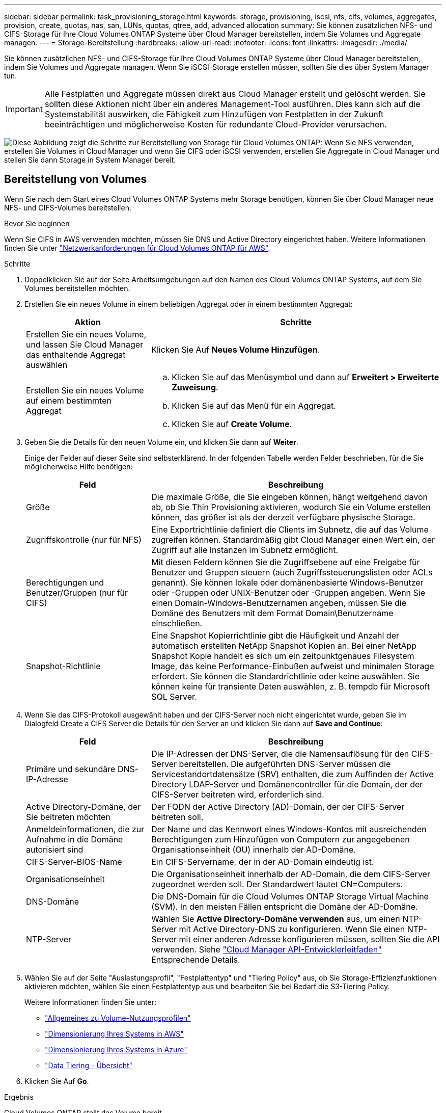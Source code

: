 ---
sidebar: sidebar 
permalink: task_provisioning_storage.html 
keywords: storage, provisioning, iscsi, nfs, cifs, volumes, aggregates, provision, create, quotas, nas, san, LUNs, quotas, qtree, add, advanced allocation 
summary: Sie können zusätzlichen NFS- und CIFS-Storage für Ihre Cloud Volumes ONTAP Systeme über Cloud Manager bereitstellen, indem Sie Volumes und Aggregate managen. 
---
= Storage-Bereitstellung
:hardbreaks:
:allow-uri-read: 
:nofooter: 
:icons: font
:linkattrs: 
:imagesdir: ./media/


[role="lead"]
Sie können zusätzlichen NFS- und CIFS-Storage für Ihre Cloud Volumes ONTAP Systeme über Cloud Manager bereitstellen, indem Sie Volumes und Aggregate managen. Wenn Sie iSCSI-Storage erstellen müssen, sollten Sie dies über System Manager tun.


IMPORTANT: Alle Festplatten und Aggregate müssen direkt aus Cloud Manager erstellt und gelöscht werden. Sie sollten diese Aktionen nicht über ein anderes Management-Tool ausführen. Dies kann sich auf die Systemstabilität auswirken, die Fähigkeit zum Hinzufügen von Festplatten in der Zukunft beeinträchtigen und möglicherweise Kosten für redundante Cloud-Provider verursachen.

image:workflow_storage_provisioning.png["Diese Abbildung zeigt die Schritte zur Bereitstellung von Storage für Cloud Volumes ONTAP: Wenn Sie NFS verwenden, erstellen Sie Volumes in Cloud Manager und wenn Sie CIFS oder iSCSI verwenden, erstellen Sie Aggregate in Cloud Manager und stellen Sie dann Storage in System Manager bereit."]



== Bereitstellung von Volumes

Wenn Sie nach dem Start eines Cloud Volumes ONTAP Systems mehr Storage benötigen, können Sie über Cloud Manager neue NFS- und CIFS-Volumes bereitstellen.

.Bevor Sie beginnen
Wenn Sie CIFS in AWS verwenden möchten, müssen Sie DNS und Active Directory eingerichtet haben. Weitere Informationen finden Sie unter link:reference_networking_aws.html["Netzwerkanforderungen für Cloud Volumes ONTAP für AWS"].

.Schritte
. Doppelklicken Sie auf der Seite Arbeitsumgebungen auf den Namen des Cloud Volumes ONTAP Systems, auf dem Sie Volumes bereitstellen möchten.
. Erstellen Sie ein neues Volume in einem beliebigen Aggregat oder in einem bestimmten Aggregat:
+
[cols="30,70"]
|===
| Aktion | Schritte 


| Erstellen Sie ein neues Volume, und lassen Sie Cloud Manager das enthaltende Aggregat auswählen | Klicken Sie Auf *Neues Volume Hinzufügen*. 


| Erstellen Sie ein neues Volume auf einem bestimmten Aggregat  a| 
.. Klicken Sie auf das Menüsymbol und dann auf *Erweitert > Erweiterte Zuweisung*.
.. Klicken Sie auf das Menü für ein Aggregat.
.. Klicken Sie auf *Create Volume*.


|===
. Geben Sie die Details für den neuen Volume ein, und klicken Sie dann auf *Weiter*.
+
Einige der Felder auf dieser Seite sind selbsterklärend. In der folgenden Tabelle werden Felder beschrieben, für die Sie möglicherweise Hilfe benötigen:

+
[cols="30,70"]
|===
| Feld | Beschreibung 


| Größe | Die maximale Größe, die Sie eingeben können, hängt weitgehend davon ab, ob Sie Thin Provisioning aktivieren, wodurch Sie ein Volume erstellen können, das größer ist als der derzeit verfügbare physische Storage. 


| Zugriffskontrolle (nur für NFS) | Eine Exportrichtlinie definiert die Clients im Subnetz, die auf das Volume zugreifen können. Standardmäßig gibt Cloud Manager einen Wert ein, der Zugriff auf alle Instanzen im Subnetz ermöglicht. 


| Berechtigungen und Benutzer/Gruppen (nur für CIFS) | Mit diesen Feldern können Sie die Zugriffsebene auf eine Freigabe für Benutzer und Gruppen steuern (auch Zugriffssteuerungslisten oder ACLs genannt). Sie können lokale oder domänenbasierte Windows-Benutzer oder -Gruppen oder UNIX-Benutzer oder -Gruppen angeben. Wenn Sie einen Domain-Windows-Benutzernamen angeben, müssen Sie die Domäne des Benutzers mit dem Format Domain\Benutzername einschließen. 


| Snapshot-Richtlinie | Eine Snapshot Kopierrichtlinie gibt die Häufigkeit und Anzahl der automatisch erstellten NetApp Snapshot Kopien an. Bei einer NetApp Snapshot Kopie handelt es sich um ein zeitpunktgenaues Filesystem Image, das keine Performance-Einbußen aufweist und minimalen Storage erfordert. Sie können die Standardrichtlinie oder keine auswählen. Sie können keine für transiente Daten auswählen, z. B. tempdb für Microsoft SQL Server. 
|===
. Wenn Sie das CIFS-Protokoll ausgewählt haben und der CIFS-Server noch nicht eingerichtet wurde, geben Sie im Dialogfeld Create a CIFS Server die Details für den Server an und klicken Sie dann auf *Save and Continue*:
+
[cols="30,70"]
|===
| Feld | Beschreibung 


| Primäre und sekundäre DNS-IP-Adresse | Die IP-Adressen der DNS-Server, die die Namensauflösung für den CIFS-Server bereitstellen. Die aufgeführten DNS-Server müssen die Servicestandortdatensätze (SRV) enthalten, die zum Auffinden der Active Directory LDAP-Server und Domänencontroller für die Domain, der der CIFS-Server beitreten wird, erforderlich sind. 


| Active Directory-Domäne, der Sie beitreten möchten | Der FQDN der Active Directory (AD)-Domain, der der CIFS-Server beitreten soll. 


| Anmeldeinformationen, die zur Aufnahme in die Domäne autorisiert sind | Der Name und das Kennwort eines Windows-Kontos mit ausreichenden Berechtigungen zum Hinzufügen von Computern zur angegebenen Organisationseinheit (OU) innerhalb der AD-Domäne. 


| CIFS-Server-BIOS-Name | Ein CIFS-Servername, der in der AD-Domain eindeutig ist. 


| Organisationseinheit | Die Organisationseinheit innerhalb der AD-Domain, die dem CIFS-Server zugeordnet werden soll. Der Standardwert lautet CN=Computers. 


| DNS-Domäne | Die DNS-Domain für die Cloud Volumes ONTAP Storage Virtual Machine (SVM). In den meisten Fällen entspricht die Domäne der AD-Domäne. 


| NTP-Server | Wählen Sie *Active Directory-Domäne verwenden* aus, um einen NTP-Server mit Active Directory-DNS zu konfigurieren. Wenn Sie einen NTP-Server mit einer anderen Adresse konfigurieren müssen, sollten Sie die API verwenden. Siehe link:api.html["Cloud Manager API-Entwicklerleitfaden"^] Entsprechende Details. 
|===
. Wählen Sie auf der Seite "Auslastungsprofil", "Festplattentyp" und "Tiering Policy" aus, ob Sie Storage-Effizienzfunktionen aktivieren möchten, wählen Sie einen Festplattentyp aus und bearbeiten Sie bei Bedarf die S3-Tiering Policy.
+
Weitere Informationen finden Sie unter:

+
** link:task_planning_your_config.html#choosing-a-volume-usage-profile["Allgemeines zu Volume-Nutzungsprofilen"]
** link:task_planning_your_config.html#sizing-your-system-in-aws["Dimensionierung Ihres Systems in AWS"]
** link:task_planning_your_config.html#sizing-your-system-in-azure["Dimensionierung Ihres Systems in Azure"]
** link:concept_data_tiering.html["Data Tiering - Übersicht"]


. Klicken Sie Auf *Go*.


.Ergebnis
Cloud Volumes ONTAP stellt das Volume bereit.

.Nachdem Sie fertig sind
Wenn Sie eine CIFS-Freigabe bereitgestellt haben, erteilen Sie Benutzern oder Gruppen Berechtigungen für die Dateien und Ordner, und überprüfen Sie, ob diese Benutzer auf die Freigabe zugreifen und eine Datei erstellen können.

Wenn Sie Kontingente auf Volumes anwenden möchten, müssen Sie System Manager oder die CLI verwenden. Mithilfe von Quotas können Sie den Speicherplatz und die Anzahl der von einem Benutzer, einer Gruppe oder qtree verwendeten Dateien einschränken oder nachverfolgen.



== Bereitstellung von Volumes auf dem zweiten Node in einer HA-Konfiguration

Standardmäßig erstellt Cloud Manager Volumes auf dem ersten Node in einer HA-Konfiguration. Wenn Sie eine Aktiv/Aktiv-Konfiguration benötigen, in der beide Nodes Daten für Clients bereitstellen, müssen Sie Aggregate und Volumes auf dem zweiten Node erstellen.

.Schritte
. Doppelklicken Sie auf der Seite Arbeitsumgebungen auf den Namen der Cloud Volumes ONTAP Arbeitsumgebung, in der Sie Aggregate managen möchten.
. Klicken Sie auf das Menü-Symbol und dann auf *Erweitert > Erweiterte Zuweisung*.
. Klicken Sie auf *Aggregat hinzufügen* und erstellen Sie dann das Aggregat.
. Wählen Sie für Home Node den zweiten Node im HA-Paar aus.
. Nachdem Cloud Manager das Aggregat erstellt hat, wählen Sie es aus und klicken Sie dann auf *Create Volume*.
. Geben Sie Details für den neuen Volume ein und klicken Sie dann auf *Erstellen*.


.Nachdem Sie fertig sind
Sie können bei Bedarf weitere Volumes auf diesem Aggregat erstellen.


IMPORTANT: Bei HA-Paaren, die in mehreren AWS Availability Zones implementiert sind, müssen Sie das Volume mithilfe der Floating-IP-Adresse des Node, auf dem sich das Volume befindet, an Clients mounten.



== Aggregate werden erstellt

Sie können Aggregate selbst erstellen oder Cloud Manager bei der Erstellung von Volumes verwenden lassen. Der Vorteil der Erstellung von Aggregaten besteht darin, dass Sie die zugrunde liegende Festplattengröße wählen können, um das Aggregat an die Kapazität und Performance zu dimensionieren, die Sie benötigen.

.Schritte
. Doppelklicken Sie auf der Seite Arbeitsumgebungen auf den Namen der Cloud Volumes ONTAP Instanz, auf der Sie Aggregate managen möchten.
. Klicken Sie auf das Menüsymbol und dann auf *Erweitert > Erweiterte Zuweisung*.
. Klicken Sie auf *Add Aggregate* und geben Sie dann Details für das Aggregat an.
+
Hilfe zu Festplattentyp und Festplattengröße finden Sie unter link:task_planning_your_config.html["Planung Ihrer Konfiguration"].

. Klicken Sie auf *Go* und dann auf *Genehmigen und Kaufen*.




== Bereitstellung von iSCSI-LUNs

Wenn Sie iSCSI-LUNs erstellen möchten, müssen Sie dies über System Manager tun.

.Bevor Sie beginnen
* Die Host-Dienstprogramme müssen auf den Hosts installiert und eingerichtet werden, die eine Verbindung zur LUN herstellen.
* Sie müssen den iSCSI-Initiatornamen vom Host aufgezeichnet haben. Sie müssen diesen Namen angeben, wenn Sie eine igroup für die LUN erstellen.
* Bevor Sie Volumes in System Manager erstellen, müssen Sie sicherstellen, dass Sie über ein Aggregat mit ausreichend Speicherplatz verfügen. Sie müssen Aggregate in Cloud Manager erstellen. Weitere Informationen finden Sie unter link:task_provisioning_storage.html#creating-aggregates["Aggregate werden erstellt"].


.Über diese Aufgabe
In diesen Schritten wird die Verwendung von System Manager für Version 9.3 und höher beschrieben.

.Schritte
. link:task_connecting_to_otc.html["Melden Sie sich bei System Manager an"].
. Klicken Sie auf *Storage > LUNs*.
. Klicken Sie auf *Erstellen* und folgen Sie den Aufforderungen zur Erstellung der LUN.
. Stellen Sie von Ihren Hosts eine Verbindung zur LUN her.
+
Anweisungen hierzu finden Sie im http://["Host Utilities-Dokumentation"^] Für Ihr Betriebssystem.


